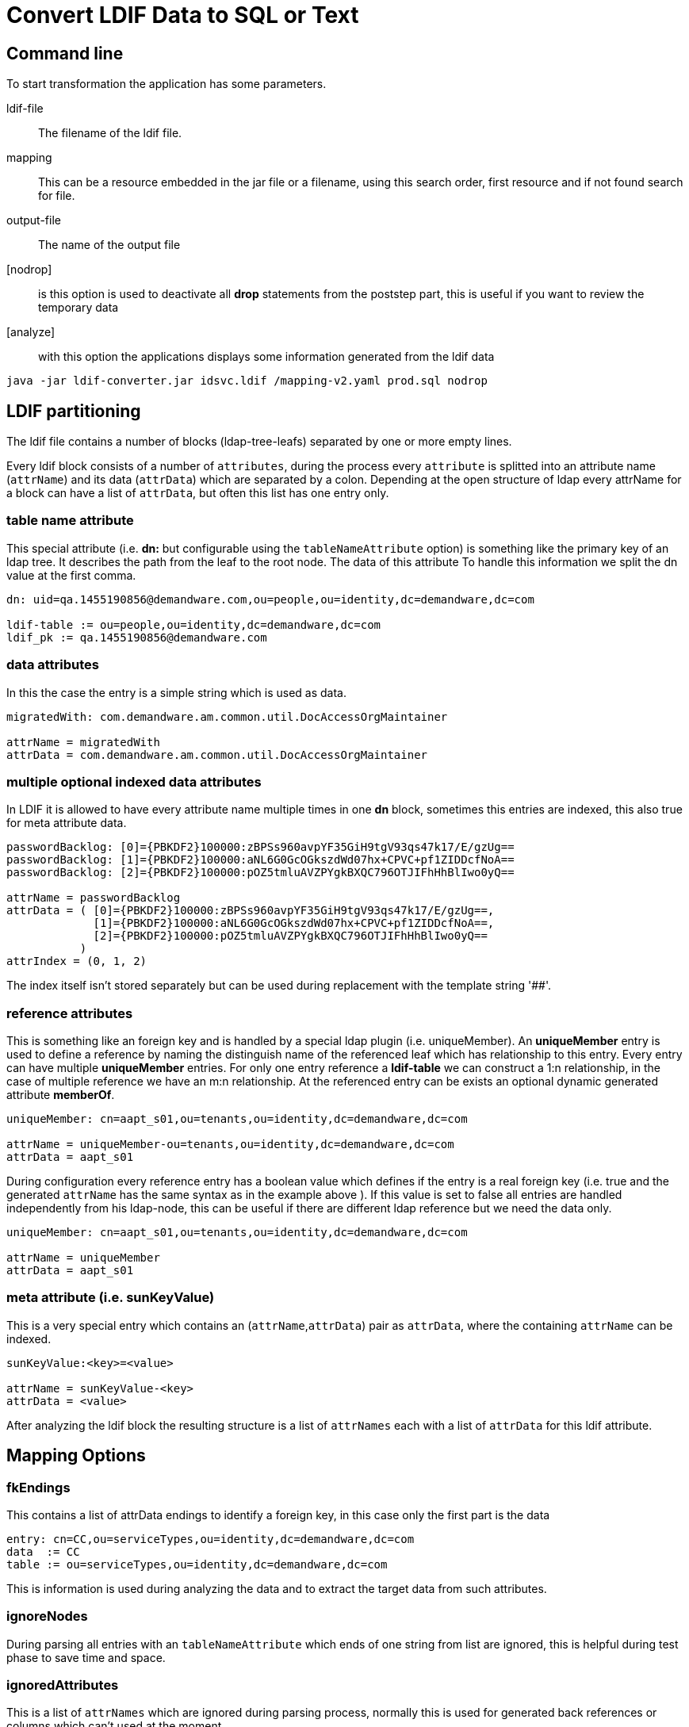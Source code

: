 = Convert LDIF Data to SQL or Text

== Command line

To start transformation the application has some parameters.

ldif-file::
The filename of the ldif file.

mapping::
This can be a resource embedded in the jar file or a filename, using this search order, first resource
and if not found search for file.

output-file::
The name of the output file

[nodrop]::
is this option is used to deactivate all **drop** statements from the poststep part,
this is useful if you want to review the temporary data

[analyze]::
with this option the applications displays some information generated from the ldif data

----
java -jar ldif-converter.jar idsvc.ldif /mapping-v2.yaml prod.sql nodrop
----

== LDIF partitioning

The ldif file contains a number of blocks (ldap-tree-leafs) separated by one or more empty lines.

Every ldif block consists of a number of `attributes`, during the process every `attribute`
is splitted into an attribute name (`attrName`) and its data (`attrData`) which are separated by a colon.
Depending at the open structure of ldap every attrName for a block can have a list of `attrData`, but often this
list has one entry only.

=== table name attribute
This special attribute (i.e. **dn:** but configurable using the `tableNameAttribute` option) is something like
the primary key of an ldap tree. It describes the path from the leaf
to the root node. The data of this attribute To handle this information we split the dn value at the first comma.

----
dn: uid=qa.1455190856@demandware.com,ou=people,ou=identity,dc=demandware,dc=com

ldif-table := ou=people,ou=identity,dc=demandware,dc=com
ldif_pk := qa.1455190856@demandware.com
----

=== data attributes
In this the case the entry is a simple string which is used as data.

----
migratedWith: com.demandware.am.common.util.DocAccessOrgMaintainer

attrName = migratedWith
attrData = com.demandware.am.common.util.DocAccessOrgMaintainer
----

=== multiple optional indexed data attributes
In LDIF it is allowed to have every attribute name multiple times in one **dn** block, sometimes this entries are
indexed, this also true for meta attribute data.

----
passwordBacklog: [0]={PBKDF2}100000:zBPSs960avpYF35GiH9tgV93qs47k17/E/gzUg==
passwordBacklog: [1]={PBKDF2}100000:aNL6G0GcOGkszdWd07hx+CPVC+pf1ZIDDcfNoA==
passwordBacklog: [2]={PBKDF2}100000:pOZ5tmluAVZPYgkBXQC796OTJIFhHhBlIwo0yQ==

attrName = passwordBacklog
attrData = ( [0]={PBKDF2}100000:zBPSs960avpYF35GiH9tgV93qs47k17/E/gzUg==,
             [1]={PBKDF2}100000:aNL6G0GcOGkszdWd07hx+CPVC+pf1ZIDDcfNoA==,
             [2]={PBKDF2}100000:pOZ5tmluAVZPYgkBXQC796OTJIFhHhBlIwo0yQ==
           )
attrIndex = (0, 1, 2)
----

The index itself isn't stored separately but can be used during replacement with the template string '##'.

=== reference attributes
This is something like an foreign key and is handled by a special ldap plugin (i.e. uniqueMember).
An **uniqueMember** entry is used to define a reference by naming the distinguish name of the referenced
leaf which has relationship to this entry.
Every entry can have multiple **uniqueMember** entries. For only one entry reference a **ldif-table** we
can construct a 1:n relationship, in the case of multiple reference we have an m:n relationship.
At the referenced entry can be exists an optional dynamic generated attribute **memberOf**.

----
uniqueMember: cn=aapt_s01,ou=tenants,ou=identity,dc=demandware,dc=com

attrName = uniqueMember-ou=tenants,ou=identity,dc=demandware,dc=com
attrData = aapt_s01
----

During configuration every reference entry has a boolean value which defines if the entry is a real
foreign key (i.e. true and the generated `attrName` has the same syntax as in the example above ). If
this value is set to false all entries are handled independently from his ldap-node, this can be useful
if there are different ldap reference but we need the data only.

----
uniqueMember: cn=aapt_s01,ou=tenants,ou=identity,dc=demandware,dc=com

attrName = uniqueMember
attrData = aapt_s01
----

=== meta attribute (i.e. sunKeyValue)
This is a very special entry which contains an (`attrName`,`attrData`) pair as `attrData`,
where the containing `attrName` can be indexed.

----
sunKeyValue:<key>=<value>

attrName = sunKeyValue-<key>
attrData = <value>
----

After analyzing the ldif block the resulting structure is a list of `attrNames` each with a list of `attrData`
for this ldif attribute.

== Mapping Options

=== fkEndings
This contains a list of attrData endings to identify a foreign key, in this case only the first part is the data

----
entry: cn=CC,ou=serviceTypes,ou=identity,dc=demandware,dc=com
data  := CC
table := ou=serviceTypes,ou=identity,dc=demandware,dc=com
----

This is information is used during analyzing the data and to extract the target data from such attributes.

=== ignoreNodes
During parsing all entries with an `tableNameAttribute` which ends of one string from list are ignored, this is
helpful during test phase to save time and space.

=== ignoredAttributes
This is a list of `attrNames` which are ignored during parsing process, normally this is used for generated back
references or columns which can't used at the moment.

=== referenceAttributes
A map of `attrNames`, boolean` which are interpreted as references ([see](#reference-attributes))

----
referenceAttributes:
    uniqueMember: true
    creatorsName: false
----

=== metaAttributes
A list of `attrNames` which are interpreted as meta attributes ([see](#meta-attribute-(i.e.-sunkeyvalue)))

=== errorCountOnlyFor
If the process has finished there can be a number of missing mandatory attributes, the default behavior is to show
all these entries, if the error line contains one of the strings in this list the line isn't shown but at the end
of this error category the number of failures of this type is shown, this works perfect with
`friendlyNames` together, but please aware that these entries are used for every failure line, in the example two
dashes are added, this is the separator for `friendlyNames`.

=== shortError
If true only the `tableNameAttribute` entry is logged only, if false all current block entries are logged.

=== dataOnly
This is used for generating arbitrary output, if true the `values` section from the transformation is the only output
. In other case the application generates valid SQL insert and update statements.

=== quoteOutput
A list of pairs, every pair is used during output to call the java replace function which replaces the first string
with the second, please be carefully if you using more than one entry, this entries are executed in the given
order and can be overwrite earlier transitions. The quoting is done before the replacement of the template
transformation (i.e. the added single quote for sql strings are not replaced).

=== configuration example

----
options:
  quotes:
      - ["'", "''"]
  ignoredNodes:
    - "ou=auditlog,ou=identity,dc=demandware,dc=com"
  tableNameAttribute: dn
  ignoredAttributes:
    - objectclass
    - memberOf
  referenceAttributes:
    - uniqueMember
  metaAttributes:
    - sunKeyValue
  fkEndings:
    - "dc=demandware,dc=com"
  errorCountOnlyFor:
    - "-- DELETED"
    - "-- LOCKED"
    - "-- organizationType"
  shortErrorMsg: true
----

== Mapping Description

=== beforeAll
A list of string which are written to the output stream before all generates output.
The order of all this statements is 0.

=== afterAll
A list of string which are written to the output stream after all generates output.
The order of all this statements is **Integer.MAX_VALUE**.

=== dbMapping
The mapping itself. This contains a number entries each describe the transformation of a **ldif-table**.

==== table
The name of the target SQL table.

==== attribs
A list of lists each with three entries

* the attrName from the ldif file or '_' if it is a constant value
* the column name(s) for the data in the third entry or `_update_` to generate an update statement
* the template to output something (with **dataOnly** false insert or update-where statementa are created), the
    template is a simple string with two placeholders
** '$$' for the attrData
** '##' for the optional index of the data (i.e. the prefix [<index>]=...)

==== optionalAttribs
A list of optional attributes, if such an attribute is missing the statement is created without this, all other
attributes named in **attribs** are mandatory.

==== fullDataAttribs
List of attributeNames which are not modified during output expect  the replacement of '$$'.

==== splitData
If the data itself contains a number of target data, this data can be splitted by using the java split() method.
This results in number of entries for this attribute.

----
    splitData:
        <attribute-A>: '#'

    data = 12#34#56#67
    target-data = [12,34,56,67]
----

====
This property is available for base definitions only, not for successor definitions.
====

==== order (number)
Control the order of sql statemant generation. At default all statement have order 1 and the generated sql
statements have **no** defined order. If you need such an order this atribute must be set for each mapping. There
is one internal rule only used for successors mappings with the default order value 1. In this case the successor
mapping becomes the order of the parent mapping plus the index, staring at 1, of the successor array.

==== successors
Often we have the case that one ldif block should generate differend outputs. This is a list of string which
references the block **string-&lt;ldif-table&gt;** in dbMapping. For each successor the the order is incremented by
one.

Each successor can have a preceding attrName separated by **'?'**, this is an optional successor which is called
 only if the attrName exists.

----
ou=people,ou=identity,dc=organization,dc=com:
  table: people
  successors: [parent, "childname?child]
  ...
child-ou=people,ou=identity,dc=organization,dc=com:
  table: people_child
  attribs:
    - [childname, name_of_child, "''$$"]
      ...
----

==== friendlyNames
This is used as additional entryName for some log messages, it's a list of existing
attributes for the current entry, if no attribute exists, the name is printed, all names are separeted by " -- ".

==== mapping example
----
ou=organizations,ou=groups,ou=identity,dc=demandware,dc=com:
  table: organization
  order: 20
  successors: [people, realm]
  optionalAttribs: [createTimestamp]
  attribs:
    - [cn, organization_cn, "'$$'"]
    - [o, organization_name, "'$$'"]
    - [createTimestamp, created, "to_timestamp('$$','YYYYMMDDHH24MISS')"]
people-ou=organizations,ou=groups,ou=identity,dc=demandware,dc=com:
  table: temp_people_access
  friendlyNames: [o]
  attribs:
    - [ cn, fk_organization, "(select id from organization where organization_cn = '$$')"]
    - [ "uniqueMember-ou=people,ou=identity,dc=demandware,dc=com", fk_people, "(select id from people where people_cn = '$$')"]
realm-ou=organizations,ou=groups,ou=identity,dc=demandware,dc=com:
  table: realm
  friendlyNames: [o]
  attribs:
    - [ cn, fk_organization, "(select id from organization where organization_cn = '$$')"]
    - [ "uniqueMember-ou=realms,ou=identity,dc=demandware,dc=com", realm_cn, "'$$'"]
----

As you can see the extraction of uniqueMember is sometimes a little bit confusing. For **people** we use a temporary
table to add information and use the **afterAll** commands to add the information at the rigth table.

Otherwise to update the **fk_realm** entry for table **instance** we can create an update statement to do this.
This creates a normal update command and it is the attention of the user to update exactly the needed rows.

Be careful with the order usage, the update statement must follow the insert statement.

The mapping process create update statements automatically if at minimum one of the attributes column names has the value
 **_update_** and the missing column name for the update command is added to the data field. If there are multiple
 entries they will be combined using **AND**.

----
instance-ou=realms,ou=identity,dc=demandware,dc=com:
  table: instance
  attribs:
    - [cn, fk_realm, "(select id from realm where realm_cn='$$')"]
    - ["uniqueMember-ou=tenants,ou=identity,dc=demandware,dc=com", _update_, "instance_cn='$$'"]

SQL:
  UPDATE instance SET fk_realm=(select id from realm where realm_cn='aafx') where instance_cn='aafx_dev'
----

== Transformation Overview

The transformation process has some input values:
* **ldif-table**
* **ldif-pk** for update statements
* the **ldif-data** = Map&lt;String, List&lt;String&gt;&gt; structure from the ldif block
* the mapping entry from the the mapping description

Short process overview:

1. check that we have a mapping described for the given **ldif-table**
2. check that all mandatory attribute from the mapping exists in **ldif-data**
3. check the every **ldif-data** with size greater 1 have the same size=**n**, this simple generate **n** statements
    * if there are different numbers the greatest is used as **n** and later if the index greater as the existing data
      the first entry is used
    * we will not support a rollover mechanism, this matches not the reality and confuses everyone
4. **ldif-data** has no data for mandatory fields, return empty list
5. generate max(1,**n**) dml statements

= PostgreSQL Hints

== Import the generated data
If you start with a database with empty tables, the following psql command executes the generated statements.

----
psql -U <db.user> -d <database-name> -f <output-file>
----

== Set Foreign Key
Often the foreign key is set by selecting it from the referenced table using an alternate key. In such case an
aggregate function must be used, because SQL can't handle possible result sets for a column entry.
----
[userState, fk_state, "(select max(id) from state where shortname = '$$')"]
----
But some databases allow this without aggregate function. It's recommended to use this, because the database can identify
some wrong alternate keys.

== Generate multiple columns from the same date
It isn't possible to use the same attribute multiple times in the attribs section, but ldif-converter works with
strings and you can add multiple columns in one attrib entry.
----
[argument, "argument_index,argument", "##,'$$'))"]
----

== Date Support
Postgres offers a number of timestamp functions.
----
[createTimestamp, created, "to_timestamp('$$','YYYYMMDDHH24MISS')"]
----

== XML Support
As startup we import the saml xml documents into Postgresql xml columns. To access the xml data we use xpath and
must add the namesspaces manually:
[source,sql]
----
select xpath('//ds:X509Data/ds:X509Certificate/text()', metadata,
       ARRAY[
         ARRAY['md', 'urn:oasis:names:tc:SAML:2.0:metadata'],
         ARRAY['ds', 'http://www.w3.org/2000/09/xmldsig#']
       ]) from service_provider;
----

